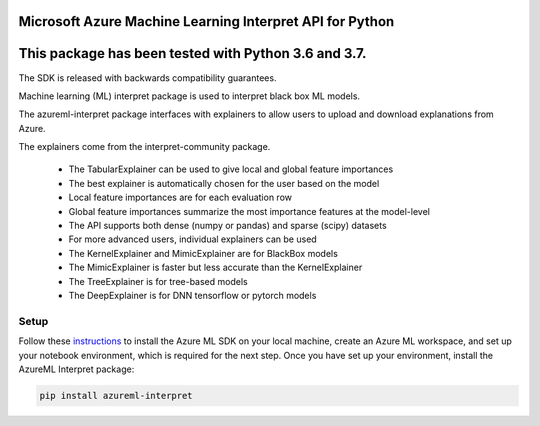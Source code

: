 Microsoft Azure Machine Learning Interpret API for Python
=============================================================

This package has been tested with Python 3.6 and 3.7.
=====================================================

The SDK is released with backwards compatibility guarantees.

Machine learning (ML) interpret package is used to interpret black box ML models.

The azureml-interpret package interfaces with explainers to allow users to upload and download explanations from Azure.

The explainers come from the interpret-community package.

 * The TabularExplainer can be used to give local and global feature importances
 * The best explainer is automatically chosen for the user based on the model
 * Local feature importances are for each evaluation row
 * Global feature importances summarize the most importance features at the model-level
 * The API supports both dense (numpy or pandas) and sparse (scipy) datasets
 * For more advanced users, individual explainers can be used
 * The KernelExplainer and MimicExplainer are for BlackBox models
 * The MimicExplainer is faster but less accurate than the KernelExplainer
 * The TreeExplainer is for tree-based models
 * The DeepExplainer is for DNN tensorflow or pytorch models

*****************
Setup
*****************

Follow these `instructions <https://docs.microsoft.com/azure/machine-learning/how-to-configure-environment#local>`_ to install the Azure ML SDK on your local machine, create an Azure ML workspace, and set up your notebook environment, which is required for the next step.
Once you have set up your environment, install the AzureML Interpret package:

.. code-block:: python

   pip install azureml-interpret



